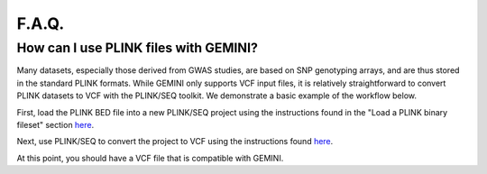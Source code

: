 ##############################
F.A.Q.
##############################


=======================================
How can I use PLINK files with GEMINI?
=======================================

Many datasets, especially those derived from GWAS studies, are based on SNP 
genotyping arrays, and are thus stored in the  standard PLINK formats. 
While GEMINI only supports VCF input files, it is relatively straightforward to
convert PLINK datasets to VCF with the PLINK/SEQ toolkit.  We demonstrate a basic
example of the workflow below.

First, load the PLINK BED file into a new PLINK/SEQ project using the instructions
found in the "Load a PLINK binary fileset" section `here <http://atgu.mgh.harvard.edu/plinkseq/input.shtml#plink>`_.

Next, use PLINK/SEQ to convert the project to VCF using the instructions found 
`here <http://atgu.mgh.harvard.edu/plinkseq/output.shtml#vcf>`_.

At this point, you should have a VCF file that is compatible with GEMINI.